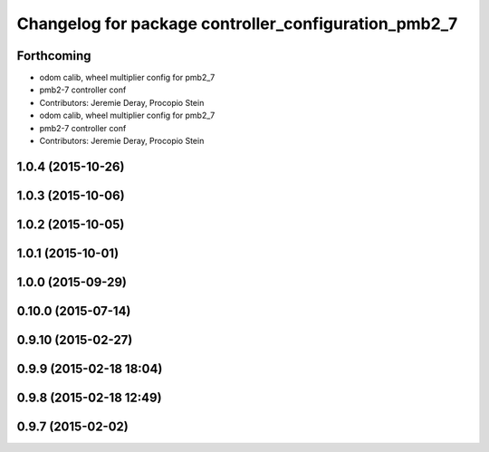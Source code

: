 ^^^^^^^^^^^^^^^^^^^^^^^^^^^^^^^^^^^^^^^^^^^^^^^^^^^^^
Changelog for package controller_configuration_pmb2_7
^^^^^^^^^^^^^^^^^^^^^^^^^^^^^^^^^^^^^^^^^^^^^^^^^^^^^

Forthcoming
-----------
* odom calib, wheel multiplier config for pmb2_7
* pmb2-7 controller conf
* Contributors: Jeremie Deray, Procopio Stein

* odom calib, wheel multiplier config for pmb2_7
* pmb2-7 controller conf
* Contributors: Jeremie Deray, Procopio Stein

1.0.4 (2015-10-26)
------------------

1.0.3 (2015-10-06)
------------------

1.0.2 (2015-10-05)
------------------

1.0.1 (2015-10-01)
------------------

1.0.0 (2015-09-29)
------------------

0.10.0 (2015-07-14)
-------------------

0.9.10 (2015-02-27)
-------------------

0.9.9 (2015-02-18 18:04)
------------------------

0.9.8 (2015-02-18 12:49)
------------------------

0.9.7 (2015-02-02)
------------------
